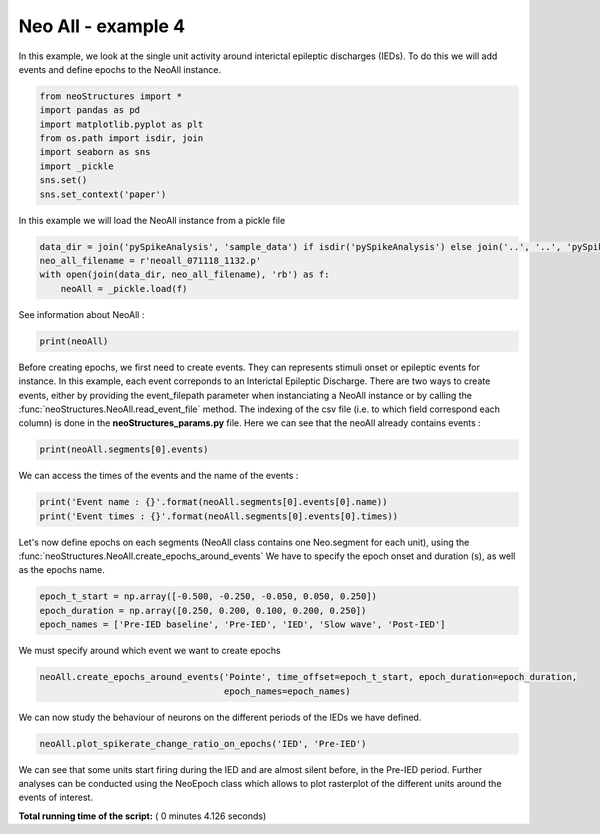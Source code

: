 

.. _sphx_glr_auto_examples_NeoAll_examples_plot_NeoAll_ex4.py:


===========================
    Neo All - example 4
===========================

In this example, we look at the single unit activity around interictal epileptic discharges (IEDs). To do this we will
add events and define epochs to the NeoAll instance.




.. code-block:: python


    from neoStructures import *
    import pandas as pd
    import matplotlib.pyplot as plt
    from os.path import isdir, join
    import seaborn as sns
    import _pickle
    sns.set()
    sns.set_context('paper')







In this example we will load the NeoAll instance from a pickle file



.. code-block:: python

    data_dir = join('pySpikeAnalysis', 'sample_data') if isdir('pySpikeAnalysis') else join('..', '..', 'pySpikeAnalysis', 'sample_data')
    neo_all_filename = r'neoall_071118_1132.p'
    with open(join(data_dir, neo_all_filename), 'rb') as f:
        neoAll = _pickle.load(f)







See information about NeoAll :



.. code-block:: python

    print(neoAll)





.. rst-class:: sphx-glr-script-out

 Out::

    NeoAll Instance with 19 units. 1 Neo segment per unit. Each segment contains 1 Neo spiketrain
    17 channel indexes
    49 channels and 49 electrodes


Before creating epochs, we first need to create events. They can represents stimuli onset or epileptic events for
instance. In this example, each event correponds to an Interictal Epileptic Discharge. There are two ways to create
events, either by providing the event_filepath parameter when instanciating a NeoAll instance or by calling the
:func:`neoStructures.NeoAll.read_event_file` method. The indexing of the csv file (i.e. to which field correspond each
column) is done in the **neoStructures_params.py** file.
Here we can see that the neoAll already contains events :



.. code-block:: python

    print(neoAll.segments[0].events)





.. rst-class:: sphx-glr-script-out

 Out::

    [<Event: >]


We can access the times of the events and the name of the events :



.. code-block:: python

    print('Event name : {}'.format(neoAll.segments[0].events[0].name))
    print('Event times : {}'.format(neoAll.segments[0].events[0].times))





.. rst-class:: sphx-glr-script-out

 Out::

    Event name : Pointe
    Event times : [  127.59     132.4795   134.4737   149.087    230.2434   232.3191
       270.5974   441.8186   501.2786   617.0066   753.7445   770.4778
       816.693    974.7162   982.7807  1157.6631  1169.6899  1226.8002
      1478.6519  1597.9215  1635.7244  1904.1508  1912.3301  1937.7698
      1963.7687  1998.6647  2029.0295  2105.2268  2109.5313  2136.0479
      2188.8211  2296.0886  2621.6179  2900.5309  3206.0556  3321.9253
      3387.3586  3627.9234  3790.2395  3927.836   4266.9786  4441.5314  4585.17
      4827.7493  5235.3367  5362.5499  5547.8424  5567.3848  5590.6934
      5674.0067  5791.6717] s


Let's now define epochs on each segments (NeoAll class contains one Neo.segment for each unit), using the
:func:`neoStructures.NeoAll.create_epochs_around_events`
We have to specify the epoch onset and duration (s), as well as the epochs name.



.. code-block:: python

    epoch_t_start = np.array([-0.500, -0.250, -0.050, 0.050, 0.250])
    epoch_duration = np.array([0.250, 0.200, 0.100, 0.200, 0.250])
    epoch_names = ['Pre-IED baseline', 'Pre-IED', 'IED', 'Slow wave', 'Post-IED']







We must specify around which event we want to create epochs



.. code-block:: python

    neoAll.create_epochs_around_events('Pointe', time_offset=epoch_t_start, epoch_duration=epoch_duration,
                                       epoch_names=epoch_names)







We can now study the behaviour of neurons on the different periods
of the IEDs we have defined.



.. code-block:: python

    neoAll.plot_spikerate_change_ratio_on_epochs('IED', 'Pre-IED')




.. image:: /auto_examples/NeoAll_examples/images/sphx_glr_plot_NeoAll_ex4_001.png
    :align: center




We can see that some units start firing during the IED and are almost silent before, in the Pre-IED period. Further
analyses can be conducted using the NeoEpoch class which allows to plot rasterplot of the different units around
the events of interest.


**Total running time of the script:** ( 0 minutes  4.126 seconds)



.. only :: html

 .. container:: sphx-glr-footer


  .. container:: sphx-glr-download

     :download:`Download Python source code: plot_NeoAll_ex4.py <plot_NeoAll_ex4.py>`



  .. container:: sphx-glr-download

     :download:`Download Jupyter notebook: plot_NeoAll_ex4.ipynb <plot_NeoAll_ex4.ipynb>`


.. only:: html

 .. rst-class:: sphx-glr-signature

    `Gallery generated by Sphinx-Gallery <https://sphinx-gallery.readthedocs.io>`_

